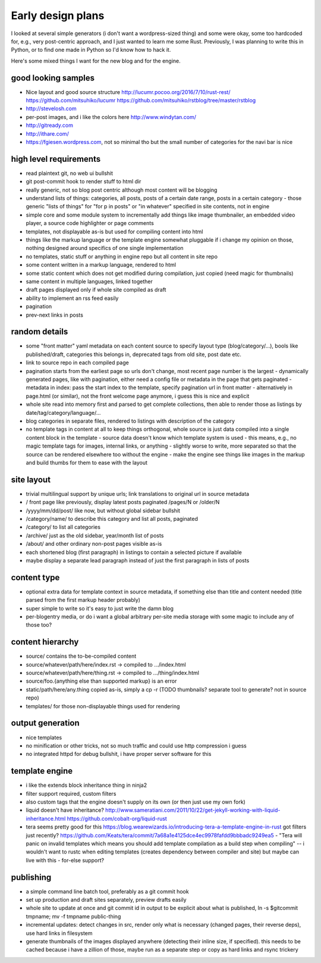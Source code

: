 Early design plans
==================

I looked at several simple generators (i don't want a wordpress-sized thing) and some were okay, some too hardcoded for, e.g., very post-centric approach, and I just wanted to learn me some Rust.
Previously, I was planning to write this in Python, or to find one made in Python so I'd know how to hack it.

Here's some mixed things I want for the new blog and for the engine.


good looking samples
--------------------

- Nice layout and good source structure http://lucumr.pocoo.org/2016/7/10/rust-rest/ https://github.com/mitsuhiko/lucumr https://github.com/mitsuhiko/rstblog/tree/master/rstblog
- http://stevelosh.com
- per-post images, and i like the colors here http://www.windytan.com/
- http://gitready.com
- http://ithare.com/
- https://fgiesen.wordpress.com, not so minimal tho but the small number of categories for the navi bar is nice


high level requirements
-----------------------

- read plaintext git, no web ui bullshit
- git post-commit hook to render stuff to html dir
- really generic, not so blog post centric although most content will be blogging
- understand lists of things: categories, all posts, posts of a certain date range, posts in a certain category
  - those generic "lists of things" for "for p in posts" or "in whatever" specified in site contents, not in engine
- simple core and some module system to incrementally add things like image thumbnailer, an embedded video player, a source code highlighter or page comments
- templates, not displayable as-is but used for compiling content into html
- things like the markup language or the template engine somewhat pluggable if i change my opinion on those, nothing designed around specifics of one single implementation
- no templates, static stuff or anything in engine repo but all content in site repo
- some content written in a markup language, rendered to html
- some static content which does not get modified during compilation, just copied (need magic for thumbnails)
- same content in multiple languages, linked together
- draft pages displayed only if whole site compiled as draft
- ability to implement an rss feed easily
- pagination
- prev-next links in posts


random details
--------------

- some "front matter" yaml metadata on each content source to specify layout type (blog/category/...), bools like published/draft, categories this belongs in, deprecated tags from old site, post date etc.
- link to source repo in each compiled page
- pagination starts from the earliest page so urls don't change, most recent page number is the largest
  - dynamically generated pages, like with pagination, either need a config file or metadata in the page that gets paginated
  - metadata in index: pass the start index to the template, specify pagination url in front matter
  - alternatively in page.html (or similar), not the front welcome page anymore, i guess this is nice and explicit
- whole site read into memory first and parsed to get complete collections, then able to render those as listings by date/tag/category/language/...
- blog categories in separate files, rendered to listings with description of the category
- no template tags in content at all to keep things orthogonal, whole source is just data compiled into a single content block in the template
  - source data doesn't know which template system is used
  - this means, e.g., no magic template tags for images, internal links, or anything
  - slightly worse to write, more separated so that the source can be rendered elsewhere too without the engine
  - make the engine see things like images in the markup and build thumbs for them to ease with the layout


site layout
-----------

- trivial multilingual support by unique urls; link translations to original url in source metadata
- / front page like previously, display latest posts paginated /pages/N or /older/N
- /yyyy/mm/dd/post/ like now, but without global sidebar bullshit
- /category/name/ to describe this category and list all posts, paginated
- /category/ to list all categories
- /archive/ just as the old sidebar, year/month list of posts
- /about/ and other ordinary non-post pages visible as-is
- each shortened blog (first paragraph) in listings to contain a selected picture if available
- maybe display a separate lead paragraph instead of just the first paragraph in lists of posts


content type
------------

- optional extra data for template context in source metadata, if something else than title and content needed (title parsed from the first markup header probably)
- super simple to write so it's easy to just write the damn blog
- per-blogentry media, or do i want a global arbitrary per-site media storage with some magic to include any of those too?


content hierarchy
-----------------

- source/ contains the to-be-compiled content
- source/whatever/path/here/index.rst -> compiled to .../index.html
- source/whatever/path/here/thing.rst -> compiled to .../thing/index.html
- source/foo.{anything else than supported markup} is an error
- static/path/here/any.thing copied as-is, simply a cp -r (TODO thumbnails? separate tool to generate? not in source repo)
- templates/ for those non-displayable things used for rendering


output generation
-----------------

- nice templates
- no minification or other tricks, not so much traffic and could use http compression i guess
- no integrated httpd for debug bullshit, i have proper server software for this


template engine
---------------

- i like the extends block inheritance thing in ninja2
- filter support required, custom filters
- also custom tags that the engine doesn't supply on its own (or then just use my own fork)

- liquid doesn't have inheritance?
  http://www.sameratiani.com/2011/10/22/get-jekyll-working-with-liquid-inheritance.html
  https://github.com/cobalt-org/liquid-rust

- tera seems pretty good for this
  https://blog.wearewizards.io/introducing-tera-a-template-engine-in-rust
  got filters just recently? https://github.com/Keats/tera/commit/7a68a1e4125dce4ec9978fafdd9bbbadc9249ea5
  - "Tera will panic on invalid templates which means you should add template compilation as a build step when compiling" -- i wouldn't want to rustc when editing templates (creates dependency between compiler and site) but maybe can live with this
  - for-else support?


publishing
----------

- a simple command line batch tool, preferably as a git commit hook
- set up production and draft sites separately, preview drafts easily
- whole site to update at once and git commit id in output to be explicit about what is published, ln -s $gitcommit tmpname; mv -f tmpname public-thing
- incremental updates: detect changes in src, render only what is necessary (changed pages, their reverse deps), use hard links in filesystem
- generate thumbnails of the images displayed anywhere (detecting their inline size, if specified). this needs to be cached because i have a zillion of those, maybe run as a separate step or copy as hard links and rsync trickery
